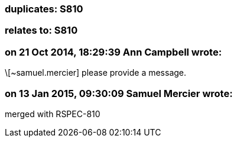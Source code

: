 === duplicates: S810

=== relates to: S810

=== on 21 Oct 2014, 18:29:39 Ann Campbell wrote:
\[~samuel.mercier] please provide a message.

=== on 13 Jan 2015, 09:30:09 Samuel Mercier wrote:
merged with RSPEC-810

